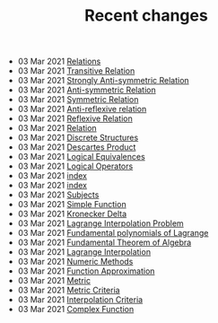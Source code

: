 #+TITLE: Recent changes

-  03 Mar 2021  [[file:Relations.org][Relations]] 
-  03 Mar 2021  [[file:Transitive Relation.org][Transitive Relation]] 
-  03 Mar 2021  [[file:Strongly Anti-symmetric Relation.org][Strongly Anti-symmetric Relation]] 
-  03 Mar 2021  [[file:Anti-symmetric Relation.org][Anti-symmetric Relation]] 
-  03 Mar 2021  [[file:Symmetric Relation.org][Symmetric Relation]] 
-  03 Mar 2021  [[file:Anti-reflexive relation.org][Anti-reflexive relation]] 
-  03 Mar 2021  [[file:Reflexive Relation.org][Reflexive Relation]] 
-  03 Mar 2021  [[file:Relation.org][Relation]] 
-  03 Mar 2021  [[file:Discrete Structures.org][Discrete Structures]] 
-  03 Mar 2021  [[file:Descartes Product.org][Descartes Product]] 
-  03 Mar 2021  [[file:Logical Equivalences.org][Logical Equivalences]] 
-  03 Mar 2021  [[file:Logical Operators.org][Logical Operators]] 
-  03 Mar 2021  [[file:README.org][index]] 
-  03 Mar 2021  [[file:index.org][index]] 
-  03 Mar 2021  [[file:Subjects.org][Subjects]] 
-  03 Mar 2021  [[file:Simple Function.org][Simple Function]] 
-  03 Mar 2021  [[file:Kronecker Delta.org][Kronecker Delta]] 
-  03 Mar 2021  [[file:Lagrange Interpolation Problem.org][Lagrange Interpolation Problem]] 
-  03 Mar 2021  [[file:Fundamental polynomials of Lagrange.org][Fundamental polynomials of Lagrange]] 
-  03 Mar 2021  [[file:Fundamental Theorem of Algebra.org][Fundamental Theorem of Algebra]] 
-  03 Mar 2021  [[file:Lagrange Interpolation.org][Lagrange Interpolation]] 
-  03 Mar 2021  [[file:Numeric Methods.org][Numeric Methods]] 
-  03 Mar 2021  [[file:Function Approximation.org][Function Approximation]] 
-  03 Mar 2021  [[file:Metric.org][Metric]] 
-  03 Mar 2021  [[file:Metric Criteria.org][Metric Criteria]] 
-  03 Mar 2021  [[file:Interpolation Criterion.org][Interpolation Criteria]] 
-  03 Mar 2021  [[file:Complex Function.org][Complex Function]] 
